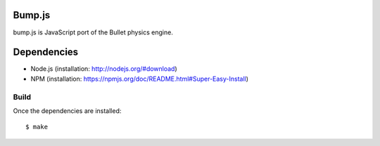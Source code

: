 Bump.js
=======

bump.js is JavaScript port of the Bullet physics engine.

Dependencies
============

* Node.js (installation: http://nodejs.org/#download)
* NPM (installation: https://npmjs.org/doc/README.html#Super-Easy-Install)

Build
-----

Once the dependencies are installed::

	$ make
